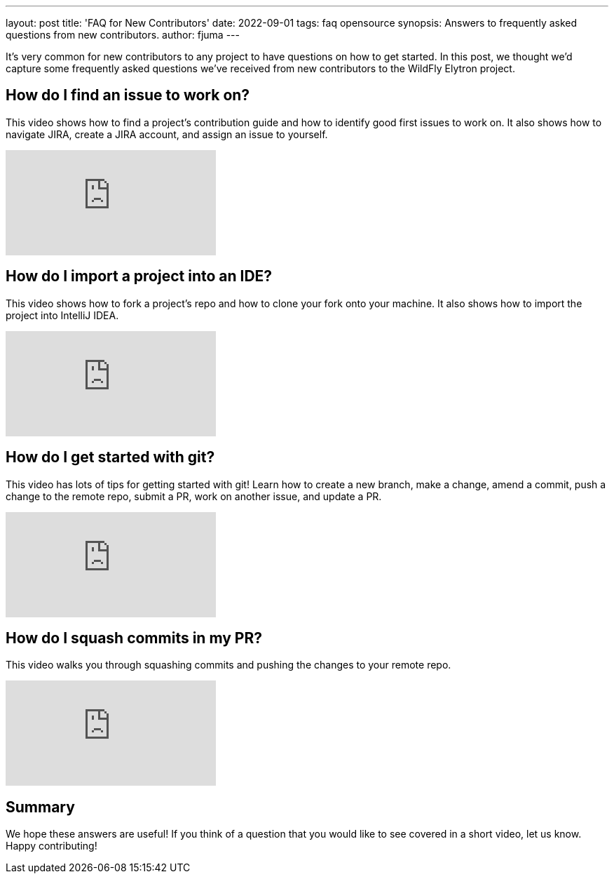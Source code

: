 ---
layout: post
title: 'FAQ for New Contributors'
date: 2022-09-01
tags: faq opensource
synopsis: Answers to frequently asked questions from new contributors.
author: fjuma
---

:toc: macro
:toc-title:

It's very common for new contributors to any project to have questions on how to get started. In this post,
we thought we'd capture some frequently asked questions we've received from new contributors to the WildFly
Elytron project.

toc::[]

== How do I find an issue to work on?

This video shows how to find a project's contribution guide and how to identify good first issues to work on. It also shows how to navigate JIRA, create a JIRA account, and assign an issue to yourself.

video::EBHov-Gj82g[youtube]

== How do I import a project into an IDE?

This video shows how to fork a project's repo and how to clone your fork onto your machine. It also shows how to import the project into IntelliJ IDEA.

video::M11wyQILXBE[youtube]

== How do I get started with git?

This video has lots of tips for getting started with git! Learn how to create a new branch, make a change, amend a commit,
push a change to the remote repo, submit a PR, work on another issue, and update a PR.

video::GM9hAfyV5MI[youtube]

== How do I squash commits in my PR?

This video walks you through squashing commits and pushing the changes to your remote repo.

video::GM9hAfyV5MI[youtube]

== Summary

We hope these answers are useful! If you think of a question that you would like to see covered in a short video, let us know. Happy contributing!
